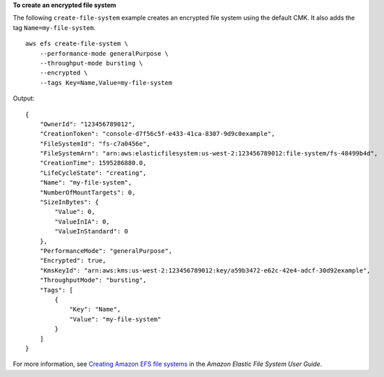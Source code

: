 **To create an encrypted file system**

The following ``create-file-system`` example creates an encrypted file system using the default CMK. It also adds the tag ``Name=my-file-system``. ::

    aws efs create-file-system \
        --performance-mode generalPurpose \
        --throughput-mode bursting \
        --encrypted \
        --tags Key=Name,Value=my-file-system

Output::

    {
        "OwnerId": "123456789012",
        "CreationToken": "console-d7f56c5f-e433-41ca-8307-9d9c0example",
        "FileSystemId": "fs-c7a0456e",
        "FileSystemArn": "arn:aws:elasticfilesystem:us-west-2:123456789012:file-system/fs-48499b4d",
        "CreationTime": 1595286880.0,
        "LifeCycleState": "creating",
        "Name": "my-file-system",
        "NumberOfMountTargets": 0,
        "SizeInBytes": {
            "Value": 0,
            "ValueInIA": 0,
            "ValueInStandard": 0
        },
        "PerformanceMode": "generalPurpose",
        "Encrypted": true,
        "KmsKeyId": "arn:aws:kms:us-west-2:123456789012:key/a59b3472-e62c-42e4-adcf-30d92example",
        "ThroughputMode": "bursting",
        "Tags": [
            {
                "Key": "Name",
                "Value": "my-file-system"
            }
        ]
    }

For more information, see `Creating Amazon EFS file systems <https://docs.aws.amazon.com/efs/latest/ug/creating-using-create-fs.html>`__ in the *Amazon Elastic File System User Guide*.
